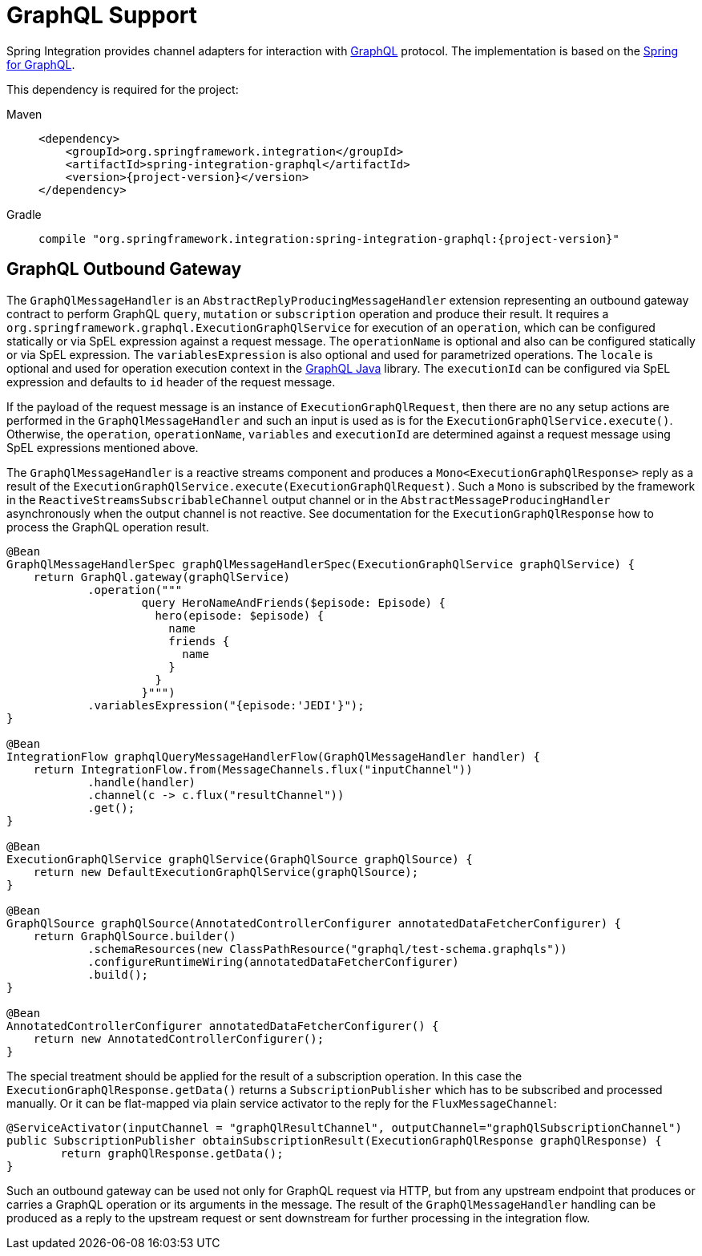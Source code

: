 [[graphql]]
= GraphQL Support

Spring Integration provides channel adapters for interaction with https://graphql.org/[GraphQL] protocol.
The implementation is based on the https://spring.io/projects/spring-graphql[Spring for GraphQL].

This dependency is required for the project:

[tabs]
======
Maven::
+
[source, xml, subs="normal", role="primary"]
----
<dependency>
    <groupId>org.springframework.integration</groupId>
    <artifactId>spring-integration-graphql</artifactId>
    <version>{project-version}</version>
</dependency>
----

Gradle::
+
[source, groovy, subs="normal", role="secondary"]
----
compile "org.springframework.integration:spring-integration-graphql:{project-version}"
----
======

[[graphql-outbound-gateway]]
== GraphQL Outbound Gateway

The `GraphQlMessageHandler` is an `AbstractReplyProducingMessageHandler` extension representing an outbound gateway contract to perform GraphQL `query`, `mutation` or `subscription` operation and produce their result.
It requires a `org.springframework.graphql.ExecutionGraphQlService` for execution of an `operation`, which can be configured statically or via SpEL expression against a request message.
The `operationName` is optional and also can be configured statically or via SpEL expression.
The `variablesExpression` is also optional and used for parametrized operations.
The `locale` is optional and used for operation execution context in the https://www.graphql-java.com/[GraphQL Java] library.
The `executionId` can be configured via SpEL expression and defaults to `id` header of the request message.

If the payload of the request message is an instance of `ExecutionGraphQlRequest`, then there are no any setup actions are performed in the `GraphQlMessageHandler` and such an input is used as is for the `ExecutionGraphQlService.execute()`.
Otherwise, the `operation`, `operationName`, `variables` and `executionId` are determined against a request message using SpEL expressions mentioned above.

The `GraphQlMessageHandler` is a reactive streams component and produces a `Mono<ExecutionGraphQlResponse>` reply as a result of the `ExecutionGraphQlService.execute(ExecutionGraphQlRequest)`.
Such a `Mono` is subscribed by the framework in the `ReactiveStreamsSubscribableChannel` output channel or in the `AbstractMessageProducingHandler` asynchronously when the output channel is not reactive.
See documentation for the `ExecutionGraphQlResponse` how to process the GraphQL operation result.

[source, java]
----
@Bean
GraphQlMessageHandlerSpec graphQlMessageHandlerSpec(ExecutionGraphQlService graphQlService) {
    return GraphQl.gateway(graphQlService)
            .operation("""
                    query HeroNameAndFriends($episode: Episode) {
                      hero(episode: $episode) {
                        name
                        friends {
                          name
                        }
                      }
                    }""")
            .variablesExpression("{episode:'JEDI'}");
}

@Bean
IntegrationFlow graphqlQueryMessageHandlerFlow(GraphQlMessageHandler handler) {
    return IntegrationFlow.from(MessageChannels.flux("inputChannel"))
            .handle(handler)
            .channel(c -> c.flux("resultChannel"))
            .get();
}

@Bean
ExecutionGraphQlService graphQlService(GraphQlSource graphQlSource) {
    return new DefaultExecutionGraphQlService(graphQlSource);
}

@Bean
GraphQlSource graphQlSource(AnnotatedControllerConfigurer annotatedDataFetcherConfigurer) {
    return GraphQlSource.builder()
            .schemaResources(new ClassPathResource("graphql/test-schema.graphqls"))
            .configureRuntimeWiring(annotatedDataFetcherConfigurer)
            .build();
}

@Bean
AnnotatedControllerConfigurer annotatedDataFetcherConfigurer() {
    return new AnnotatedControllerConfigurer();
}
----

The special treatment should be applied for the result of a subscription operation.
In this case the `ExecutionGraphQlResponse.getData()` returns a `SubscriptionPublisher` which has to be subscribed and processed manually.
Or it can be flat-mapped via plain service activator to the reply for the `FluxMessageChannel`:

[source, java]
----
@ServiceActivator(inputChannel = "graphQlResultChannel", outputChannel="graphQlSubscriptionChannel")
public SubscriptionPublisher obtainSubscriptionResult(ExecutionGraphQlResponse graphQlResponse) {
	return graphQlResponse.getData();
}
----

Such an outbound gateway can be used not only for GraphQL request via HTTP, but from any upstream endpoint that produces or carries a GraphQL operation or its arguments in the message.
The result of the `GraphQlMessageHandler` handling can be produced as a reply to the upstream request or sent downstream for further processing in the integration flow.
